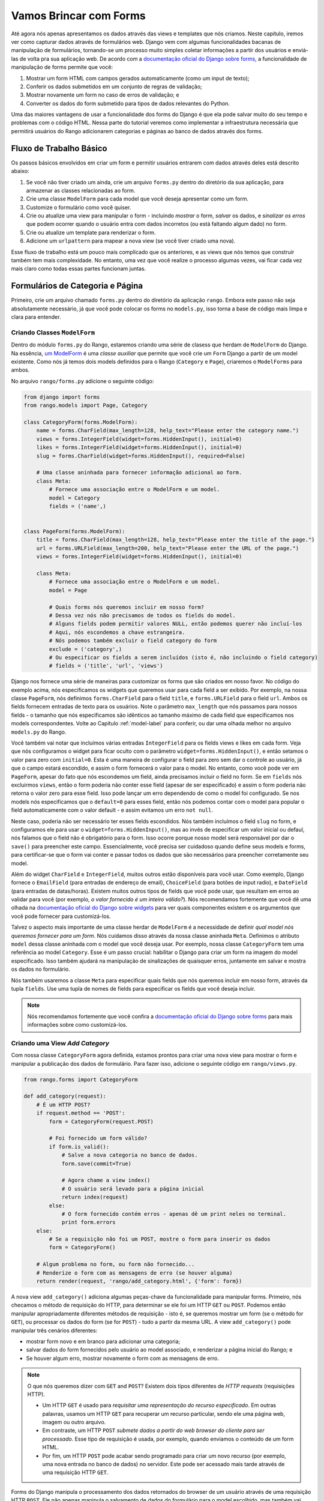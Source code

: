 .. _forms-label:

Vamos Brincar com Forms
=======================
Até agora nós apenas apresentamos os dados através das views e templates que nós criamos. Neste capítulo, iremos ver como capturar dados através de formulários web. Django vem com algumas funcionalidades bacanas de manipulação de formulários, tornando-se um processo muito simples coletar informações a partir dos usuários e enviá-las de volta pra sua aplicação web. De acordo com a `documentação oficial do Django sobre forms <https://docs.djangoproject.com/en/1.7/topics/forms/>`_, a funcionalidade de manipulação de forms permite que você:

#. Mostrar um form HTML com campos gerados automaticamente (como um input de texto);
#. Conferir os dados submetidos em um conjunto de regras de validação;
#. Mostrar novamente um form no caso de erros de validação; e
#. Converter os dados do form submetido para tipos de dados relevantes do Python.

Uma das maiores vantagens de usar a funcionalidade dos forms do Django é que ela pode salvar muito do seu tempo e problemas com o código HTML. Nessa parte do tutorial veremos como implementar a infraestrutura necessária que permitirá usuários do Rango adicionarem categorias e páginas ao banco de dados através dos forms.

Fluxo de Trabalho Básico
------------------------
Os passos básicos envolvidos em criar um form e permitir usuários entrarem com dados através deles está descrito abaixo:

#. Se você não tiver criado um ainda, crie um arquivo ``forms.py`` dentro do diretório da sua aplicação, para armazenar as classes relacionadas ao form.
#. Crie uma classe ``ModelForm`` para cada model que você deseja apresentar como um form.
#. Customize o formulário como você quiser.
#. Crie ou atualize uma view para manipular o form - incluindo *mostrar* o form, *salvar* os dados, e *sinalizar os erros* que podem ocorrer quando o usuário entra com dados incorretos (ou está faltando algum dado) no form.
#. Crie ou atualize um template para renderizar o form.
#. Adicione um ``urlpattern`` para mapear a nova view (se você tiver criado uma nova).

Esse fluxo de trabalho está um pouco mais complicado que os anteriores, e as views que nós temos que construir também tem mais complexidade. No entanto, uma vez que você realize o processo algumas vezes, vai ficar cada vez mais claro como todas essas partes funcionam juntas.

Formulários de Categoria e Página
---------------------------------
Primeiro, crie um arquivo chamado ``forms.py`` dentro do diretório da aplicação ``rango``. Embora este passo não seja absolutamente necessário, já que você pode colocar os forms no ``models.py``, isso torna a base de código mais limpa e clara para entender.

Criando Classes ``ModelForm``
.............................
Dentro do módulo ``forms.py`` do Rango, estaremos criando uma série de clasess que herdam de ``ModelForm`` do Django. Na essência, `um ModelForm <https://docs.djangoproject.com/en/1.7/topics/forms/modelforms/#modelform>`_ é uma *classe auxiliar* que permite que você crie um ``Form`` Django a partir de um model existente. Como nós já temos dois models definidos para o Rango (``Category`` e ``Page``), criaremos o ``ModelForms`` para ambos.

No arquivo ``rango/forms.py`` adicione o seguinte código:

.. code-block:: python
	
	from django import forms
	from rango.models import Page, Category
	
	class CategoryForm(forms.ModelForm):
	    name = forms.CharField(max_length=128, help_text="Please enter the category name.")
	    views = forms.IntegerField(widget=forms.HiddenInput(), initial=0)
	    likes = forms.IntegerField(widget=forms.HiddenInput(), initial=0)
	    slug = forms.CharField(widget=forms.HiddenInput(), required=False)
		
	    # Uma classe aninhada para fornecer informação adicional ao form.
	    class Meta:
	        # Fornece uma associação entre o ModelForm e um model.
	        model = Category
	        fields = ('name',)
			
	
	class PageForm(forms.ModelForm):
	    title = forms.CharField(max_length=128, help_text="Please enter the title of the page.")
	    url = forms.URLField(max_length=200, help_text="Please enter the URL of the page.")
	    views = forms.IntegerField(widget=forms.HiddenInput(), initial=0)
	    
	    class Meta:
	        # Fornece uma associação entre o ModelForm e um model.
	        model = Page
	        
	        # Quais forms nós queremos incluir em nosso form?
	        # Dessa vez nós não precisamos de todos os fields do model.
	        # Alguns fields podem permitir valores NULL, então podemos querer não incluí-los
	        # Aqui, nós escondemos a chave estrangeira.
	        # Nós podemos também excluir o field category do form
	        exclude = ('category',)
	        # Ou especificar os fields a serem incluídos (isto é, não incluindo o field category)
	        # fields = ('title', 'url', 'views')
			
			
Django nos fornece uma série de maneiras para customizar os forms que são criados em nosso favor. No código do exemplo acima, nós especificamos os widgets que queremos usar para cada field a ser exibido. Por exemplo, na nossa classe ``PageForm``, nós definimos ``forms.CharField`` para o field ``title``, e ``forms.URLField`` para o field ``url``. Ambos os fields fornecem entradas de texto para os usuários. Note o parâmetro ``max_length`` que nós passamos para nossos fields - o tamanho que nós especificamos são idênticos ao tamanho máximo de cada field que especificamos nos models correspondentes. Volte ao Capítulo :ref:`model-label` para conferir, ou dar uma olhada melhor no arquivo ``models.py`` do Rango.

Você também vai notar que incluímos várias entradas ``IntegerField`` para os fields views e likes em cada form. Veja que nós configuramos o widget para ficar oculto com o parâmetro ``widget=forms.HiddenInput()``, e então setamos o valor para zero com ``initial=0``. Esta é uma maneira de configurar o field para zero sem dar o controle ao usuário, já que o campo estará escondido, e assim o form fornecerá o valor para o model. No entanto, como você pode ver em ``PageForm``, apesar do fato que nós escondemos um field, ainda precisamos incluir o field no form. Se em ``fields`` nós excluirmos ``views``, então o form poderia não conter esse field (apesar de ser especificado) e assim o form poderia não retorna o valor zero para esse field. Isso pode lançar um erro dependendo de como o model foi configurado. Se nos models nós especificamos que o ``default=0`` para esses field, então nós podemos contar com o model para popular o field automaticamente com o valor default - e assim evitamos um erro ``not null``.

Neste caso, poderia não ser necessário ter esses fields escondidos. Nós também incluímos o field ``slug`` no form, e configuramos ele para usar o ``widget=forms.HiddenInput()``, mas ao invés de especificar um valor inicial ou defaul, nós falamos que o field não é obrigatório para o form. Isso ocorre porque nosso model será responsável por dar o ``save()`` para preencher este campo. Essencialmente, você precisa ser cuidadoso quando define seus models e forms, para certificar-se que o form vai conter e passar todos os dados que são necessários para preencher corretamente seu model.

Além do widget ``CharField`` e ``IntegerField``, muitos outros estão disponíveis para você usar. Como exemplo, Django fornece o ``EmailField`` (para entradas de endereço de email), ``ChoiceField`` (para botões de input radio), e ``DateField`` (para entradas de datas/horas). Existem muitos outros tipos de fields que você pode usar, que resultam em erros ao validar para você (por exemplo, *o valor fornecido é um inteiro válido?*). Nós recomendamos fortemente que você dê uma olhada na `documentação oficial do Django sobre widgets <https://docs.djangoproject.com/en/1.7/ref/forms/widgets/>`_ para ver quais componentes existem e os argumentos que você pode fornecer para customizá-los.

Talvez o aspecto mais importante de uma classe herdar de ``ModelForm`` é a necessidade de definir *qual model nós queremos fornecer para um form*. Nós cuidamos disso através da nossa classe aninhada ``Meta``. Definimos o atributo ``model`` dessa classe aninhada com o model que você deseja usar. Por exemplo, nossa classe ``CategoryForm`` tem uma referência ao model ``Category``. Esse é um passo crucial: habilitar o Django para criar um form na imagem do model especificado. Isso também ajudará na manipulação de sinalizações de quaisquer erros, juntamente em salvar e mostra os dados no formulário.

Nós também usaremos a classe ``Meta`` para especificar quais fields que nós queremos incluir em nosso form, através da tupla ``fields``. Use uma tupla de nomes de fields para especificar os fields que você deseja incluir.

.. note:: Nós recomendamos fortemente que você confira a `documentação oficial do Django sobre forms  <https://docs.djangoproject.com/en/1.7/ref/forms/>`_ para mais informações sobre como customizá-los.

Criando uma View *Add Category*
...............................
Com nossa classe ``CategoryForm`` agora definida, estamos prontos para criar uma nova view para mostrar o form e manipular a publicação dos dados de formulário. Para fazer isso, adicione o seguinte código em ``rango/views.py``.

.. code-block:: python
	
	from rango.forms import CategoryForm
	
	def add_category(request):
	    # É um HTTP POST?
	    if request.method == 'POST':
	        form = CategoryForm(request.POST)
	        
	        # Foi fornecido um form válido?
	        if form.is_valid():
	            # Salve a nova categoria no banco de dados.
	            form.save(commit=True)
	            
	            # Agora chame a view index()
	            # O usuário será levado para a página inicial
	            return index(request)
	        else:
	            # O form fornecido contém erros - apenas dê um print neles no terminal.
	            print form.errors
	    else:
	        # Se a requisição não foi um POST, mostre o form para inserir os dados
	        form = CategoryForm()
	    
	    # Algum problema no form, ou form não fornecido...
	    # Renderize o form com as mensagens de erro (se houver alguma)
	    return render(request, 'rango/add_category.html', {'form': form})

A nova view ``add_category()`` adiciona algumas peças-chave da funcionalidade para manipular forms. Primeiro, nós checamos o método de requisição do HTTP, para determinar se ele foi um HTTP ``GET`` ou ``POST``. Podemos então manipular apropriadamente diferentes métodos de requisição - isto é, se queremos mostrar um form (se o método for ``GET``), ou processar os dados do form (se for ``POST``) - tudo a partir da mesma URL. A view ``add_category()`` pode manipular três cenários diferentes:

- mostrar form novo e em branco para adicionar uma categoria;
- salvar dados do form fornecidos pelo usuário ao model associado, e renderizar a página inicial do Rango; e
- Se houver algum erro, mostrar novamente o form com as mensagens de erro.

.. note::
	O que nós queremos dizer com ``GET`` and ``POST``? Existem dois tipos diferentes de *HTTP requests* (requisições HTTP).

	- Um HTTP ``GET`` é usado para *requisitar uma representação do recurso especificado*. Em outras palavras, usamos um HTTP ``GET`` para recuperar um recurso particular, sendo ele uma página web, imagem ou outro arquivo.
	- Em contraste, um HTTP ``POST`` *submete dados a partir do web browser do cliente para ser processado*. Esse tipo de requisição é usada, por exemplo, quando enviamos o conteúdo de um form HTML.
	- Por fim, um HTTP ``POST`` pode acabar sendo programado para criar um novo recurso (por exemplo, uma nova entrada no banco de dados) no servidor. Este pode ser acessado mais tarde através de uma requisição HTTP ``GET``.

Forms do Django manipula o processamento dos dados retornados do browser de um usuário através de uma requisição HTTP ``POST``. Ele não apenas manipula o salvamento de dados do formulário para o model escolhido, mas também vai gerar automaticamente mensagens de erro para cada field do form (se algum for obrigatório). Isso significa que o Django não vai armazenar forms submetidos faltando informações que poderiam potencialmente causar problemas para a integridade referencial do banco de dados. Por exemplo, não fornecer valor no field de nome da categoria retornará um erro, bem como o se field estiver em branco.

Você vai notar a partir da linha em que nós chamamos o ``render()`` que nós nos referimos a um novo template chamado ``add_category.html``, que vai conter o código de template do Django e HTML para o form e a página.

Criando o Template  *Add Category*
..................................
Crie o arquivo ``templates/rango/add_category.html``. Dentro do arquivo, adicione o seguinte código:

.. code-block:: html
	
	<!DOCTYPE html>
	<html>
	    <head>
	        <title>Rango</title>
	    </head>
	    
	    <body>
	        <h1>Adicione uma categoria</h1>
	        
	        <form id="category_form" method="post" action="/rango/add_category/">
	            
	            {% csrf_token %}
	            {% for hidden in form.hidden_fields %}
	                {{ hidden }}
	            {% endfor %}	
	        
	            {% for field in form.visible_fields %}
	                {{ field.errors }}
	                {{ field.help_text }}
	                {{ field }}
	            {% endfor %}
	            
	            <input type="submit" name="submit" value="Create Category" />
	        </form>
	    </body>
	
	</html>

Agora, o que esse código faz? Você pode ver que dentro do ``<body>`` da página nós colocamos um elemento ``<form>``. Analisando os atributos do elemento ``<form>``, você pode ver que todos os dados capturados dentro deste form está sendo enviados para a URL ``/rango/add_category/`` como uma requisição HTTP ``POST`` (o atributo ``method`` não é case-sensitive, então você pode colocar ``POST`` ou ``post`` - ambos fornecem a mesma funcionalidade). Dentro do form, nós temos dois loops for - um controlando os fields *ocultos* do form, e o outro os fields *visíveis* - com field visíveis controlados pelo atributo ``fields`` da classe ``Meta`` do seu ``ModelForm``. Esses loops produzem código HTML para cada elemento do form. Para fields visível do form, nós também adicionamos quaisquer erros que podem aparecer com um field particular, e um texto de ajuda que pode ser usado para explicar ao usuário com quais dados ele/ela devem entrar.

.. note:: A necessidade por campos ocultos, bem como visíveis é necessário pelo fato que HTTP é um protocolo sem estado. Você não pode persistir o estado entre diferentes requisições HTTP, o que pode tornar certas partes da aplicação web difíceis de implementar. Para superar essa limitação, ocultar campos do form que foram criados para que permitam que aplicações web passem informações importantes para um cliente (que pode não ser vista na página renderizada) é um form HTML, apenas ao ser enviada de volta ao servidor quando o usuário submeter o form.

Você também deve tomar nota do trecho de código ``{% csrf_token %}``. Esse é um token *Cross-Site Request Forgery (CSRF) token*, que ajuda a proteger e garantir a ação do ``POST`` do HTTP que é iniciada na submissão posterior de um form. *O token CSRF é obrigatório pelo Django. Se você esquecer de incluir um token CSRF nos seus forms, um usuário poder encontrar erros quando for enviar o form*. Confira a `documentação oficial do Django sobre tokens CSRF <https://docs.djangoproject.com/en/1.7/ref/contrib/csrf/>`_ para mais informações sobre isso.

Mapeando a View *Add Category*
..............................
Agora precisamos mapear a view ``add_category()`` para uma URL. No template usamos a URL ``/rango/add_category/`` no atributo submit do form. Sendo assim, vamos precisar seguir o exemplo em ``rango/urls.py`` e modificar o ``urlpatterns`` como é mostrado abaixo:

.. code-block:: python
	
	urlpatterns = patterns('',
	    url(r'^$', views.index, name='index'),
	    url(r'^about/$', views.about, name='about'),
	    url(r'^add_category/$', views.add_category, name='add_category'), # NEW MAPPING!
	    url(r'^category/(?P<category_name_url>\w+)$', views.category, name='category'),)

Ordenar os mapeamentos não importa muito. No entanto, dê uma olhada na `documentação oficial do Django sobre como Django processa uma requisição <https://docs.djangoproject.com/en/1.7/topics/http/urls/#how-django-processes-a-request>`_ para mais informações. Nossa nova URL para adicionar uma categoria é ``/rango/add_category/``.

Modificando a View da Página Inicial
....................................
Como passo final, vamos colocar um link na página inicial, de modo que possamos facilmente adicionar categorias. Edite o template ``rango/index.html`` e adicione o seguinte link, antes de fechar a tag ``</body>``:

.. code-block:: html
	
	<a href="/rango/add_category/">Add a New Category</a><br />

Demonstração
............
Agora vamos testar! Rode seu servidor de desenvolvimento, e navegue até ``http://127.0.0.1:8000/rango/``. Use seu novo link para acessar a página para adicionar categorias, e tente adicionar uma. A Figura :num:`fig-rango-form-steps` mostra uma screenshot da página inicial e adicionar categoria.

.. _fig-rango-form-steps:

.. figure:: ../images/rango-form-steps.png
	:figclass: align-center
	
	Adicionando uma nova categoria ao Rango, com nosso novo form. O diagrama ilustra os passos envolvidos.

.. note:: Se você adicionar uma série de categorias, elas não irão aparecer na página inicial, e isso é porque nós estamos mostrando apenas o top 5 das categorias. Se você logar no admin, você conseguirá ver todas as categorias que cadastrou. Para ver o que está acontecendo com as categorias que você cadastrou em ``rango/views.py`` na view ``add_category()``, você pode pegar a referência do objeto do model da categoria criada a partir do ``form.save()``, com ``cat = form.save(commit=True)`` e então printar no console a categoria e o slug, usando ``print cat, cat.slug`` para ver o que está sendo criado.
	
Forms mais Limpos
.................
Relembre que nosso model ``Page`` tem um atributo ``url`` configurado como uma instância do tipo ``URLField``. Em um form HTML correspondente, Django seria razoável ao esperar que qualquer texto em um field ``url`` ser uma URL completa e bem formada. No entanto, usuário podem acabar entrando com algo como ``http://www.url.com`` -  na verdade, usuários `podem não saber qual o formato correto de uma URL <https://support.google.com/webmasters/answer/76329?hl=en>`_!

Em cenários onde o usuário pode entrar com um dado que pode não estar completamente correto, nós podemos *sobrescrever* o método ``clean()`` implementado no ``ModelForm``. Esse método é chamado antes de salvar os dados do form em uma nova instância do model, e assim nos fornece um local onde podemos inserir código que pode verificar - e assim resolver - qualquer dado do form que o usuário enviou. Em nosso exemplo acima, podemos checar se o valor do field ``url`` enviado pelo usuário inicia com ``http://`` - se não iniciar, nós podemos adicionar.

.. code-block:: python

	class PageForm(forms.ModelForm):

	    ...
	    
	    def clean(self):
	        cleaned_data = self.cleaned_data
	        url = cleaned_data.get('url')
	        
	        # Se a url não está vazia e não inicia com 'http://', adicionamos essa string ao inicio
	        if url and not url.startswith('http://'):
	            url = 'http://' + url
	            cleaned_data['url'] = url
	        
                return cleaned_data

Dentro do método ``clean()``, podemos observar um padrão: que você pode colocar código feito por você para manipular o form do Django.

#. Dado do form é obtido a partir do atributo de dicionário ``cleaned_data`` do ``ModelForm``.
#. Fields do form que você quer conferir podem então ser obtidos desse dicionário ``cleaned_data``. Use o método ``.get()`` fornecido pelo objeto de dicionários para obter os valores do form. Se um usuário não entrar com um valor no field do form, sua entrada não vai existir no dicionário ``cleaned_data``. Neste caso, ``.get()`` retornaria ``None`` ao invés de lançar uma exceção ``KeyError``. Isso ajuda seu código a parecer mais limpo!
#. Para field do form que você quiser processar, cheque se um valor foi recuperado. Se algo foi inserido, cheque qual valor. Se ele não for o que você espera, você pode então adicionar alguma lógica para arrumar esse problema antes de *reatribuir* o valor no dicionário ``cleaned_data`` para o field em questão.
#. Você *deve* sempre terminar o método ``clean()`` retornando a referência para o dicionário ``cleaned_data``. Se você não fizer isso, você vai obter alguns erros.

Esse exemplo simples mostra como podemos limpar os dados que estão sendo passados através do form antes de serem armazenados. Isso é muito útil, especialmente quando fields em particular precisam ter valores default - quando estão faltando dados dentro do form, e precisamos manipular esses problemas dos dados inseridos.

.. note:: Sobrescrever métodos implementados como parte do Django pode fornecer uma maneira elegante de adicionar uma pequena funcionalidade extra para sua aplicação. Existem diversos métod que você pode sobrescrever com segurança para seu benefício, assim como fizemos com o método ``clean()`` em ``ModelForm``. Confira `a documentação oficial do Django sobre Models <https://docs.djangoproject.com/en/1.7/topics/db/models/#overriding-predefined-model-methods>`_ para mais exemplos sobre como você pode sobrescrever funcionalidades default para encaixar as suas.

Exercícios
----------
Agora que você trabalhou por todo capítulo, tente realizar esses exercícios para solidifcar seu conhecimento sobre o form do Django.

- O que acontece quando você não digita o nome da categoria no form de adicionar categorias?
- O que acontece quando você tenta adicionar uma categoria que já existe?
- O que acontece quando você visita uma categoria que não existe?
- Como você poderia lidar de forma elegante quando um usuário visita uma categoria que não existe?
- Faça a `parte quatro do tutorial oficial do Django <https://docs.djangoproject.com/en/1.7/intro/tutorial04/>`_ se você ainda não tiver feito, apenas para reforçar o que você aprendeu aqui.

.. _forms-add-pages-view-label:

Criando uma View *Add Pages*, Template e Mapeamento de URL
..........................................................
O próximo passo lógico seria permitir aos usuário adicionar páginas para uma dada categoria. Para fazer isso, repita o mesmo fluxo acima, mas agora para Pages - crie uma nova view (``add_page()``), um novo template (``rango/add_page.html``), mapeie a URL e então adicione um link a partir da página de categoria. Para ajudar você a iniciar, aqui temos a lógica da view para você.

.. code-block:: python
	
	from rango.forms import PageForm
	
	def add_page(request, category_name_slug):
	
	    try:
	        cat = Category.objects.get(slug=category_name_slug)
	    except Category.DoesNotExist:
	        cat = None

	    if request.method == 'POST':
	        form = PageForm(request.POST)
	        if form.is_valid():
	            if cat:
	                page = form.save(commit=False)
	                page.category = cat
	                page.views = 0
	                page.save()
	                # Provavelmente é melhor usar um redirect aqui.
	                return category(request, category_name_slug)
	        else:
	            print form.errors
	    else:
	        form = PageForm()
				
	    context_dict = {'form':form, 'category': cat}

	    return render(request, 'rango/add_page.html', context_dict)
	
	
Dicas
.....
Para ajudar você com os exercícios acima, as seguintes dicas podem servir.

* Atualize a view ``category()`` para passar ``category_name_slug`` ao inseri-lo ao dicionário de contexto ``context_dict`` da view.
* Atualize o ``category.html`` com um link para ``/rango/category/<category_name_slug>/add_page/``.
* Certifique que o link apenas aparece quando *a categoria requisitada existe* - com ou sem páginas. Isto é, no template cheque com ``{% if category %} .... {% else %} A categoria com este nome não existe {% endif %}``.
* Atualize o  ``rango/urls.py`` com um novo mapeamento de URL para manipular o link acima.
